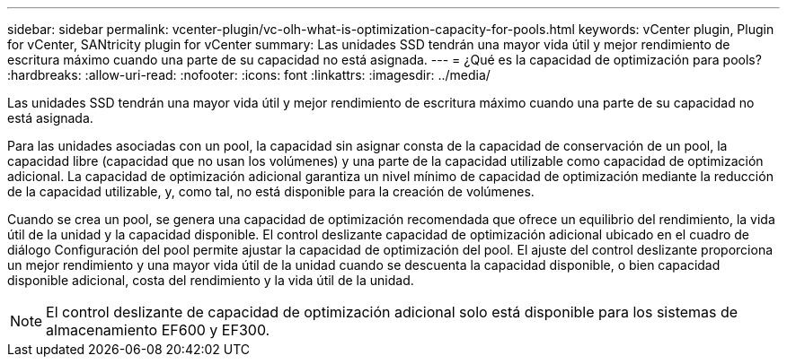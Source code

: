 ---
sidebar: sidebar 
permalink: vcenter-plugin/vc-olh-what-is-optimization-capacity-for-pools.html 
keywords: vCenter plugin, Plugin for vCenter, SANtricity plugin for vCenter 
summary: Las unidades SSD tendrán una mayor vida útil y mejor rendimiento de escritura máximo cuando una parte de su capacidad no está asignada. 
---
= ¿Qué es la capacidad de optimización para pools?
:hardbreaks:
:allow-uri-read: 
:nofooter: 
:icons: font
:linkattrs: 
:imagesdir: ../media/


[role="lead"]
Las unidades SSD tendrán una mayor vida útil y mejor rendimiento de escritura máximo cuando una parte de su capacidad no está asignada.

Para las unidades asociadas con un pool, la capacidad sin asignar consta de la capacidad de conservación de un pool, la capacidad libre (capacidad que no usan los volúmenes) y una parte de la capacidad utilizable como capacidad de optimización adicional. La capacidad de optimización adicional garantiza un nivel mínimo de capacidad de optimización mediante la reducción de la capacidad utilizable, y, como tal, no está disponible para la creación de volúmenes.

Cuando se crea un pool, se genera una capacidad de optimización recomendada que ofrece un equilibrio del rendimiento, la vida útil de la unidad y la capacidad disponible. El control deslizante capacidad de optimización adicional ubicado en el cuadro de diálogo Configuración del pool permite ajustar la capacidad de optimización del pool. El ajuste del control deslizante proporciona un mejor rendimiento y una mayor vida útil de la unidad cuando se descuenta la capacidad disponible, o bien capacidad disponible adicional, costa del rendimiento y la vida útil de la unidad.


NOTE: El control deslizante de capacidad de optimización adicional solo está disponible para los sistemas de almacenamiento EF600 y EF300.
